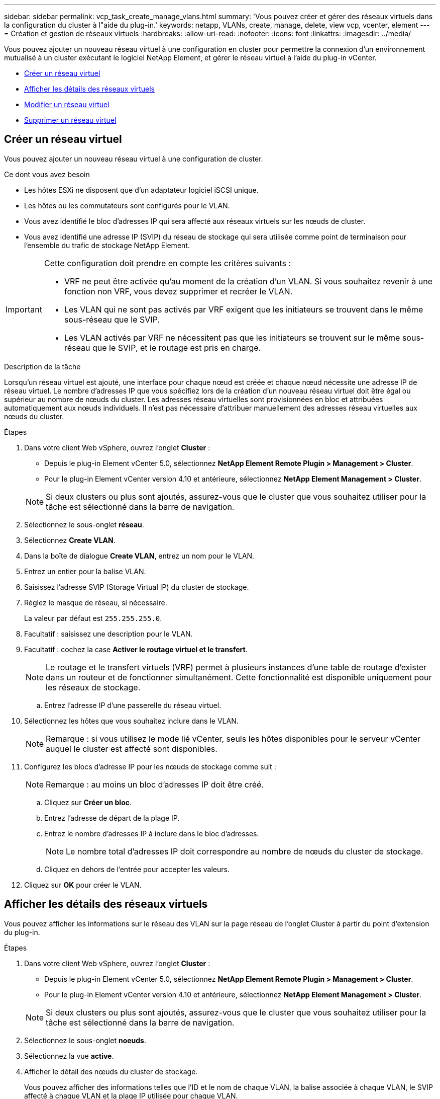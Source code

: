 ---
sidebar: sidebar 
permalink: vcp_task_create_manage_vlans.html 
summary: 'Vous pouvez créer et gérer des réseaux virtuels dans la configuration du cluster à l"aide du plug-in.' 
keywords: netapp, VLANs, create, manage, delete, view vcp, vcenter, element 
---
= Création et gestion de réseaux virtuels
:hardbreaks:
:allow-uri-read: 
:nofooter: 
:icons: font
:linkattrs: 
:imagesdir: ../media/


[role="lead"]
Vous pouvez ajouter un nouveau réseau virtuel à une configuration en cluster pour permettre la connexion d'un environnement mutualisé à un cluster exécutant le logiciel NetApp Element, et gérer le réseau virtuel à l'aide du plug-in vCenter.

* <<Créer un réseau virtuel>>
* <<Afficher les détails des réseaux virtuels>>
* <<Modifier un réseau virtuel>>
* <<Supprimer un réseau virtuel>>




== Créer un réseau virtuel

Vous pouvez ajouter un nouveau réseau virtuel à une configuration de cluster.

.Ce dont vous avez besoin
* Les hôtes ESXi ne disposent que d'un adaptateur logiciel iSCSI unique.
* Les hôtes ou les commutateurs sont configurés pour le VLAN.
* Vous avez identifié le bloc d'adresses IP qui sera affecté aux réseaux virtuels sur les nœuds de cluster.
* Vous avez identifié une adresse IP (SVIP) du réseau de stockage qui sera utilisée comme point de terminaison pour l'ensemble du trafic de stockage NetApp Element.


[IMPORTANT]
====
Cette configuration doit prendre en compte les critères suivants :

* VRF ne peut être activée qu'au moment de la création d'un VLAN. Si vous souhaitez revenir à une fonction non VRF, vous devez supprimer et recréer le VLAN.
* Les VLAN qui ne sont pas activés par VRF exigent que les initiateurs se trouvent dans le même sous-réseau que le SVIP.
* Les VLAN activés par VRF ne nécessitent pas que les initiateurs se trouvent sur le même sous-réseau que le SVIP, et le routage est pris en charge.


====
.Description de la tâche
Lorsqu'un réseau virtuel est ajouté, une interface pour chaque nœud est créée et chaque nœud nécessite une adresse IP de réseau virtuel. Le nombre d'adresses IP que vous spécifiez lors de la création d'un nouveau réseau virtuel doit être égal ou supérieur au nombre de nœuds du cluster. Les adresses réseau virtuelles sont provisionnées en bloc et attribuées automatiquement aux nœuds individuels. Il n'est pas nécessaire d'attribuer manuellement des adresses réseau virtuelles aux nœuds du cluster.

.Étapes
. Dans votre client Web vSphere, ouvrez l'onglet *Cluster* :
+
** Depuis le plug-in Element vCenter 5.0, sélectionnez *NetApp Element Remote Plugin > Management > Cluster*.
** Pour le plug-in Element vCenter version 4.10 et antérieure, sélectionnez *NetApp Element Management > Cluster*.


+

NOTE: Si deux clusters ou plus sont ajoutés, assurez-vous que le cluster que vous souhaitez utiliser pour la tâche est sélectionné dans la barre de navigation.

. Sélectionnez le sous-onglet *réseau*.
. Sélectionnez *Create VLAN*.
. Dans la boîte de dialogue *Create VLAN*, entrez un nom pour le VLAN.
. Entrez un entier pour la balise VLAN.
. Saisissez l'adresse SVIP (Storage Virtual IP) du cluster de stockage.
. Réglez le masque de réseau, si nécessaire.
+
La valeur par défaut est `255.255.255.0`.

. Facultatif : saisissez une description pour le VLAN.
. Facultatif : cochez la case *Activer le routage virtuel et le transfert*.
+

NOTE: Le routage et le transfert virtuels (VRF) permet à plusieurs instances d'une table de routage d'exister dans un routeur et de fonctionner simultanément. Cette fonctionnalité est disponible uniquement pour les réseaux de stockage.

+
.. Entrez l'adresse IP d'une passerelle du réseau virtuel.


. Sélectionnez les hôtes que vous souhaitez inclure dans le VLAN.
+

NOTE: Remarque : si vous utilisez le mode lié vCenter, seuls les hôtes disponibles pour le serveur vCenter auquel le cluster est affecté sont disponibles.

. Configurez les blocs d'adresse IP pour les nœuds de stockage comme suit :
+

NOTE: Remarque : au moins un bloc d'adresses IP doit être créé.

+
.. Cliquez sur *Créer un bloc*.
.. Entrez l'adresse de départ de la plage IP.
.. Entrez le nombre d'adresses IP à inclure dans le bloc d'adresses.
+

NOTE: Le nombre total d'adresses IP doit correspondre au nombre de nœuds du cluster de stockage.

.. Cliquez en dehors de l'entrée pour accepter les valeurs.


. Cliquez sur *OK* pour créer le VLAN.




== Afficher les détails des réseaux virtuels

Vous pouvez afficher les informations sur le réseau des VLAN sur la page réseau de l'onglet Cluster à partir du point d'extension du plug-in.

.Étapes
. Dans votre client Web vSphere, ouvrez l'onglet *Cluster* :
+
** Depuis le plug-in Element vCenter 5.0, sélectionnez *NetApp Element Remote Plugin > Management > Cluster*.
** Pour le plug-in Element vCenter version 4.10 et antérieure, sélectionnez *NetApp Element Management > Cluster*.


+

NOTE: Si deux clusters ou plus sont ajoutés, assurez-vous que le cluster que vous souhaitez utiliser pour la tâche est sélectionné dans la barre de navigation.

. Sélectionnez le sous-onglet *noeuds*.
. Sélectionnez la vue *active*.
. Afficher le détail des nœuds du cluster de stockage.
+
Vous pouvez afficher des informations telles que l'ID et le nom de chaque VLAN, la balise associée à chaque VLAN, le SVIP affecté à chaque VLAN et la plage IP utilisée pour chaque VLAN.





== Modifier un réseau virtuel

Vous pouvez modifier les attributs VLAN, tels que le nom du VLAN, le masque de réseau et la taille des blocs d'adresse IP.

.Description de la tâche
Le marquage VLAN et le SVIP ne peuvent pas être modifiés pour un VLAN. L'attribut de passerelle ne peut être modifié que pour les VLAN VRF. Si des sessions iSCSI, de réplication à distance ou d'autres sessions réseau existent, la modification peut échouer.

.Étapes
. Dans votre client Web vSphere, ouvrez l'onglet *Cluster* :
+
** Depuis le plug-in Element vCenter 5.0, sélectionnez *NetApp Element Remote Plugin > Management > Cluster*.
** Pour le plug-in Element vCenter version 4.10 et antérieure, sélectionnez *NetApp Element Management > Cluster*.


+

NOTE: Si deux clusters ou plus sont ajoutés, assurez-vous que le cluster que vous souhaitez utiliser pour la tâche est sélectionné dans la barre de navigation.

. Sélectionnez le sous-onglet *réseau*.
. Cochez la case correspondant au VLAN que vous souhaitez modifier.
. Cliquez sur *actions*.
. Dans le menu qui s'affiche, cliquez sur *Modifier*.
. Dans le menu résultant, entrez les nouveaux attributs du VLAN.
. Cliquez sur *Créer un bloc* pour ajouter un bloc non continu d'adresses IP pour le réseau virtuel.
. Cliquez sur *OK*.




== Supprimer un réseau virtuel

Vous pouvez supprimer définitivement un objet VLAN et son bloc IP. Les blocs d'adresse attribués au VLAN sont désassociés au réseau virtuel et peuvent être réaffectés à un autre réseau virtuel.

.Étapes
. Dans votre client Web vSphere, ouvrez l'onglet *Cluster* :
+
** Depuis le plug-in Element vCenter 5.0, sélectionnez *NetApp Element Remote Plugin > Management > Cluster*.
** Pour le plug-in Element vCenter version 4.10 et antérieure, sélectionnez *NetApp Element Management > Cluster*.


+

NOTE: Si deux clusters ou plus sont ajoutés, assurez-vous que le cluster que vous souhaitez utiliser pour la tâche est sélectionné dans la barre de navigation.

. Sélectionnez le sous-onglet *réseau*.
. Cochez la case correspondant au VLAN que vous souhaitez supprimer.
. Cliquez sur *actions*.
. Dans le menu qui s'affiche, cliquez sur *Supprimer*.
. Confirmez l'action.

